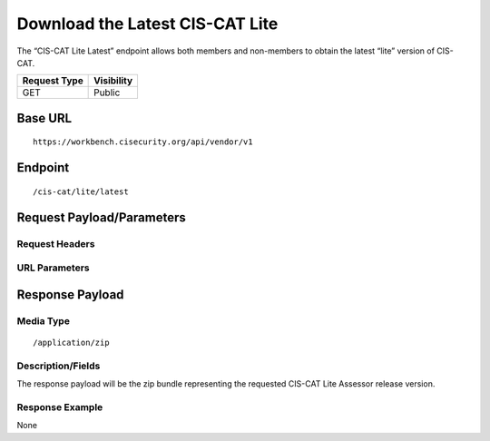 Download the Latest CIS-CAT Lite
=========================================================
The “CIS-CAT Lite Latest” endpoint allows both members and non-members to obtain the latest “lite” version of CIS-CAT.

.. list-table::
	:header-rows: 1

	* - Request Type 
	  - Visibility
	* - GET
	  - Public

Base URL
--------

::

	https://workbench.cisecurity.org/api/vendor/v1

Endpoint
--------

::

	/cis-cat/lite/latest

Request Payload/Parameters
--------------------------

Request Headers
^^^^^^^^^^^^^^^

URL Parameters
^^^^^^^^^^^^^^

Response Payload
----------------


Media Type
^^^^^^^^^^

::

	/application/zip


Description/Fields
^^^^^^^^^^^^^^^^^^
The response payload will be the zip bundle representing the requested CIS-CAT Lite Assessor release version.

Response Example
^^^^^^^^^^^^^^^^
None

.. history
.. authors
.. license